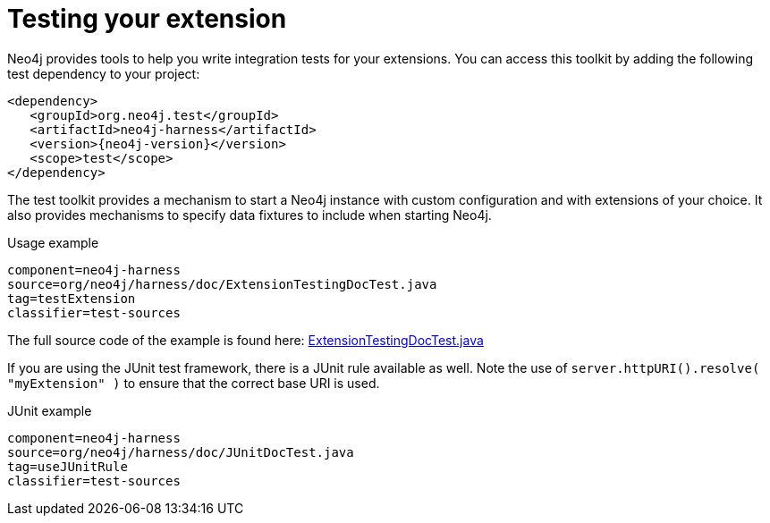 [[server-unmanaged-extensions-testing]]
= Testing your extension

Neo4j provides tools to help you write integration tests for your extensions.
You can access this toolkit by adding the following test dependency to your project:

["source","xml","unnumbered","2",presubs="attributes"]
--------
<dependency>
   <groupId>org.neo4j.test</groupId>
   <artifactId>neo4j-harness</artifactId>
   <version>{neo4j-version}</version>
   <scope>test</scope>
</dependency>
--------

The test toolkit provides a mechanism to start a Neo4j instance with custom configuration and with extensions of your choice.
It also provides mechanisms to specify data fixtures to include when starting Neo4j.

.Usage example
[snippet,java]
----
component=neo4j-harness
source=org/neo4j/harness/doc/ExtensionTestingDocTest.java
tag=testExtension
classifier=test-sources
----

The full source code of the example is found here:
https://github.com/neo4j/neo4j/blob/{neo4j-git-tag}/community/neo4j-harness/src/test/java/org/neo4j/harness/doc/ExtensionTestingDocTest.java[ExtensionTestingDocTest.java]


If you are using the JUnit test framework, there is a JUnit rule available as well. Note the use of `server.httpURI().resolve( "myExtension" )` to ensure that the correct base URI is used.

.JUnit example
[snippet,java]
----
component=neo4j-harness
source=org/neo4j/harness/doc/JUnitDocTest.java
tag=useJUnitRule
classifier=test-sources
----

